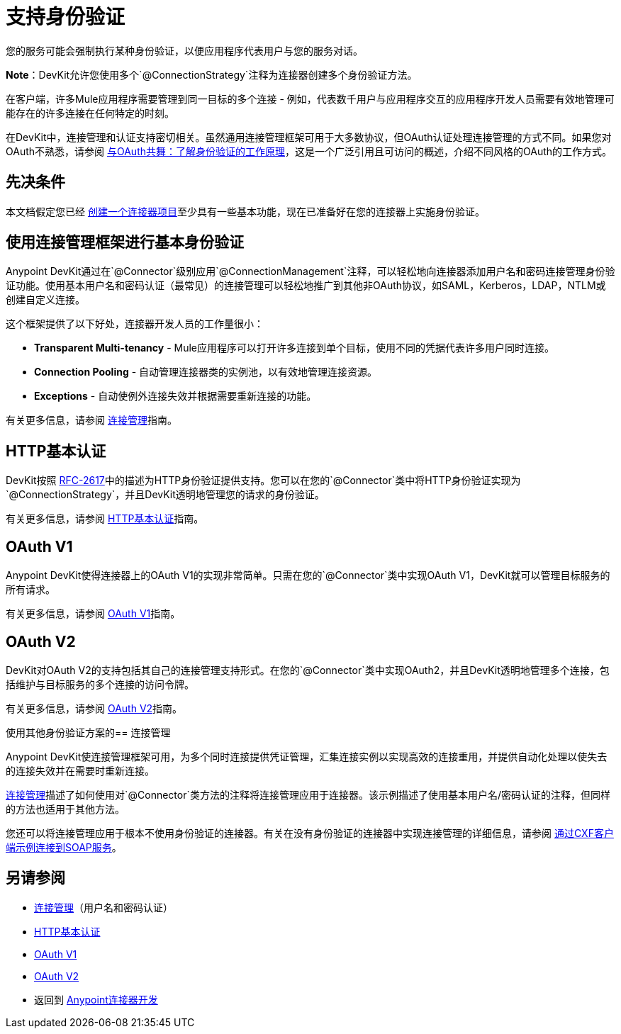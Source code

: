 = 支持身份验证
:keywords: devkit, authentication, basic authentication, connection management framework, http basic, oauth

您的服务可能会强制执行某种身份验证，以便应用程序代表用户与您的服务对话。

*Note*：DevKit允许您使用多个`@ConnectionStrategy`注释为连接器创建多个身份验证方法。

在客户端，许多Mule应用程序需要管理到同一目标的多个连接 - 例如，代表数千用户与应用程序交互的应用程序开发人员需要有效地管理可能存在的许多连接在任何特定的时刻。

在DevKit中，连接管理和认证支持密切相关。虽然通用连接管理框架可用于大多数协议，但OAuth认证处理连接管理的方式不同。如果您对OAuth不熟悉，请参阅 link:http://www.cubrid.org/blog/dev-platform/dancing-with-oauth-understanding-how-authorization-works/[与OAuth共舞：了解身份验证的工作原理]，这是一个广泛引用且可访问的概述，介绍不同风格的OAuth的工作方式。

== 先决条件

本文档假定您已经 link:/anypoint-connector-devkit/v/3.9/creating-a-java-sdk-based-connector[创建一个连接器项目]至少具有一些基本功能，现在已准备好在您的连接器上实施身份验证。

== 使用连接管理框架进行基本身份验证

Anypoint DevKit通过在`@Connector`级别应用`@ConnectionManagement`注释，可以轻松地向连接器添加用户名和密码连接管理身份验证功能。使用基本用户名和密码认证（最常见）的连接管理可以轻松地推广到其他非OAuth协议，如SAML，Kerberos，LDAP，NTLM或创建自定义连接。

这个框架提供了以下好处，连接器开发人员的工作量很小：

*  *Transparent Multi-tenancy*  -  Mule应用程序可以打开许多连接到单个目标，使用不同的凭据代表许多用户同时连接。
*  *Connection Pooling*  - 自动管理连接器类的实例池，以有效地管理连接资源。
*  *Exceptions*  - 自动使例外连接失效并根据需要重新连接的功能。

有关更多信息，请参阅 link:/anypoint-connector-devkit/v/3.9/connection-management[连接管理]指南。

==  HTTP基本认证

DevKit按照 link:https://www.ietf.org/rfc/rfc2617.txt[RFC-2617]中的描述为HTTP身份验证提供支持。您可以在您的`@Connector`类中将HTTP身份验证实现为`@ConnectionStrategy`，并且DevKit透明地管理您的请求的身份验证。

有关更多信息，请参阅 link:/anypoint-connector-devkit/v/3.9/http-basic-authentication[HTTP基本认证]指南。

==  OAuth V1

Anypoint DevKit使得连接器上的OAuth V1的实现非常简单。只需在您的`@Connector`类中实现OAuth V1，DevKit就可以管理目标服务的所有请求。

有关更多信息，请参阅 link:/anypoint-connector-devkit/v/3.9/oauth-v1[OAuth V1]指南。

==  OAuth V2

DevKit对OAuth V2的支持包括其自己的连接管理支持形式。在您的`@Connector`类中实现OAuth2，并且DevKit透明地管理多个连接，包括维护与目标服务的多个连接的访问​​令牌。

有关更多信息，请参阅 link:/anypoint-connector-devkit/v/3.9/oauth-v2[OAuth V2]指南。

使用其他身份验证方案的== 连接管理

Anypoint DevKit使连​​接管理框架可用，为多个同时连接提供凭证管理，汇集连接实例以实现高效的连接重用，并提供自动化处理以使失去的连接失效并在需要时重新连接。

link:/anypoint-connector-devkit/v/3.9/connection-management[连接管理]描述了如何使用对`@Connector`类方法的注释将连接管理应用于连接器。该示例描述了使用基本用户名/密码认证的注释，但同样的方法也适用于其他方法。

您还可以将连接管理应用于根本不使用身份验证的连接器。有关在没有身份验证的连接器中实现连接管理的详细信息，请参阅 link:/anypoint-connector-devkit/v/3.9/creating-a-connector-for-a-soap-service-via-cxf-client[通过CXF客户端示例连接到SOAP服务]。

== 另请参阅

*  link:/anypoint-connector-devkit/v/3.9/connection-management[连接管理]（用户名和密码认证）
*  link:/anypoint-connector-devkit/v/3.9/http-basic-authentication[HTTP基本认证]
*  link:/anypoint-connector-devkit/v/3.9/oauth-v1[OAuth V1]
*  link:/anypoint-connector-devkit/v/3.9/oauth-v2[OAuth V2]
* 返回到 link:/anypoint-connector-devkit/v/3.9/anypoint-connector-development[Anypoint连接器开发]
